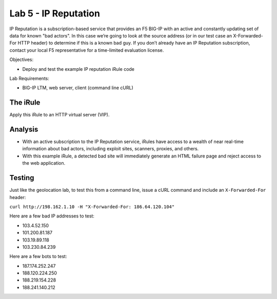 Lab 5 - IP Reputation
---------------------

IP Reputation is a subscription-based service that provides an F5 BIG-IP
with an active and constantly updating set of data for known "bad
actors". In this case we’re going to look at the source address (or in
our test case an X-Forwarded-For HTTP header) to determine if this is a
known bad guy. If you don’t already have an IP Reputation subscription,
contact your local F5 representative for a time-limited evaluation
license.

Objectives:

-  Deploy and test the example IP reputation iRule code

Lab Requirements:

-  BIG-IP LTM, web server, client (command line cURL)

The iRule
~~~~~~~~~

.. code-block:: tcl
   :linenos:

   when HTTP_REQUEST {
       # Use [HTTP::header values "X-Forwarded-For"] for testing
       #set iprep_categories [IP::reputation [IP::client_addr]]
       set iprep_categories [IP::reputation [HTTP::header values "X-Forwarded-For"]]
       set is_reject 0
       if { $iprep_categories contains "Windows Exploits" } {
           set is_reject 1
       }
       if { $iprep_categories contains "Web Attacks" } { 
           set is_reject 1
       }
       if { $iprep_categories contains "Scanners" } { 
           set is_reject 1
       }
       if { $iprep_categories contains "Proxy" } { 
           set is_reject 1
       }
       if { $is_reject } {
           log local0. "Attempted access from malicious IP address [IP::client_addr]($iprep_categories) - rejected" 
           HTTP::respond 200 content "<HTML><HEAD><TITLE>Rejected Request</TITLE></HEAD><BODY>The request was rejected   . <BR>Attempted access from malicious IP address</BODY></HTML>"
       }
   }

Apply this iRule to an HTTP virtual server (VIP).

Analysis
~~~~~~~~

-  With an active subscription to the IP Reputation service, iRules have
   access to a wealth of near real-time information about bad actors,
   including exploit sites, scanners, proxies, and others.

-  With this example iRule, a detected bad site will immediately
   generate an HTML failure page and reject access to the web
   application.

Testing
~~~~~~~

Just like the geolocation lab, to test this from a command line,
issue a cURL command and include an ``X-Forwarded-For`` header:

``curl http://198.162.1.10 -H "X-Forwarded-For: 186.64.120.104"``

Here are a few bad IP addresses to test:

- 103.4.52.150
- 101.200.81.187
- 103.19.89.118
- 103.230.84.239

Here are a few bots to test:

- 187.174.252.247
- 188.120.224.250
- 188.219.154.228
- 188.241.140.212
